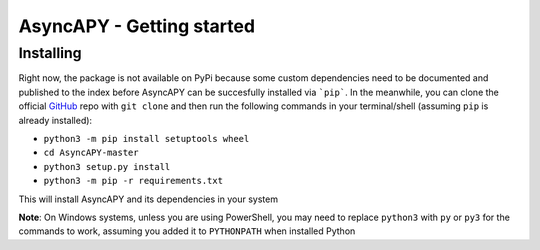 AsyncAPY - Getting started
==========================

Installing
-----------

Right now, the package is not available on PyPi because some custom dependencies need to be documented and published to the index before AsyncAPY can be succesfully installed via ```pip```.
In the meanwhile, you can clone the official `GitHub <https://github.com/nocturn9x/AsyncAPY/>`_ repo with ``git clone`` and then run the following commands in your terminal/shell (assuming ``pip`` is already installed):

- ``python3 -m pip install setuptools wheel``
- ``cd AsyncAPY-master``
- ``python3 setup.py install``
- ``python3 -m pip -r requirements.txt``

This will install AsyncAPY and its dependencies in your system


**Note**: On Windows systems, unless you are using PowerShell, you may need to replace ``python3`` with ``py`` or ``py3`` for the commands to work, assuming you added it to ``PYTHONPATH`` when installed Python

